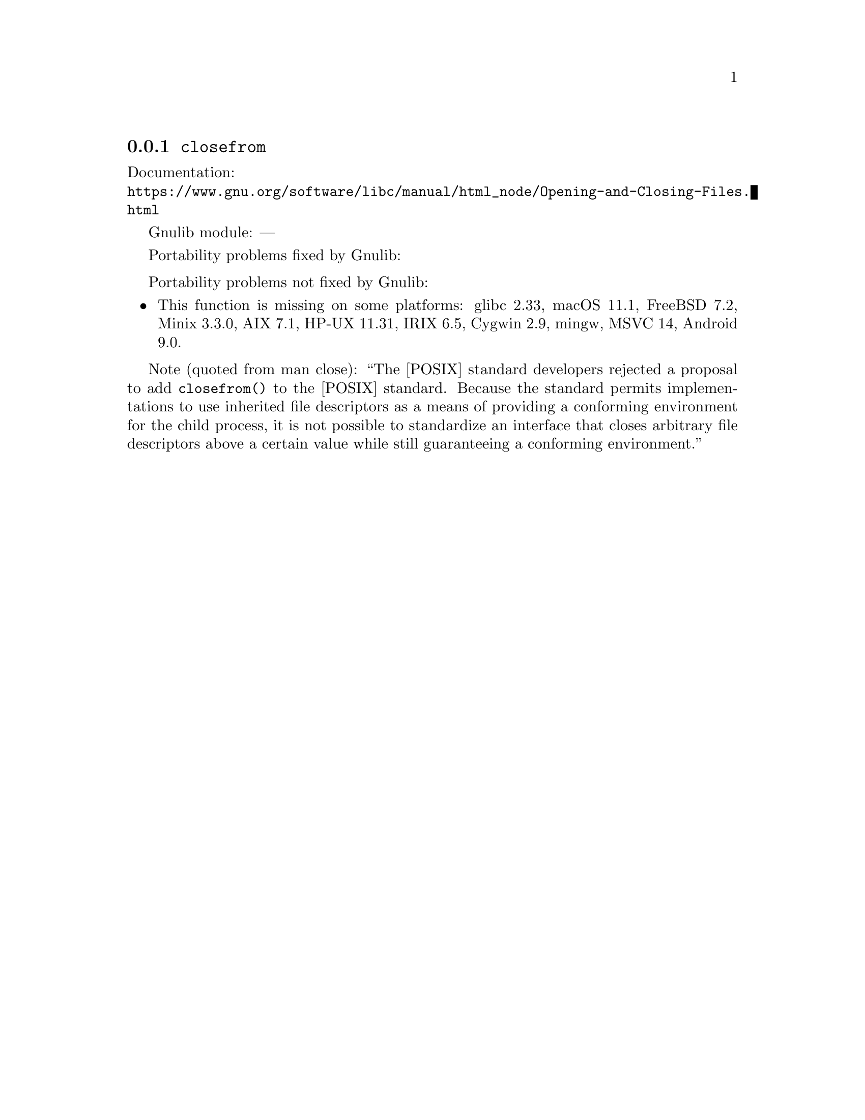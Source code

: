 @node closefrom
@subsection @code{closefrom}
@findex closefrom

Documentation:@*
@ifinfo
@ref{Opening and Closing Files,,Opening and Closing Files,libc}
@end ifinfo
@ifnotinfo
@url{https://www.gnu.org/software/libc/manual/html_node/Opening-and-Closing-Files.html}
@end ifnotinfo

Gnulib module: ---

Portability problems fixed by Gnulib:
@itemize
@end itemize

Portability problems not fixed by Gnulib:
@itemize
@item
This function is missing on some platforms:
glibc 2.33, macOS 11.1, FreeBSD 7.2, Minix 3.3.0, AIX 7.1, HP-UX 11.31, IRIX 6.5, Cygwin 2.9, mingw, MSVC 14, Android 9.0.
@end itemize

Note (quoted from
@uref{https://www.kernel.org/doc/man-pages/online/pages/man3/close.3p.html,,man close}):
``The [POSIX] standard developers rejected a proposal to add
@code{closefrom()} to the [POSIX] standard.  Because the standard
permits implementations to use inherited file descriptors as a means of
providing a conforming environment for the child process, it is not
possible to standardize an interface that closes arbitrary file
descriptors above a certain value while still guaranteeing a conforming
environment.''
